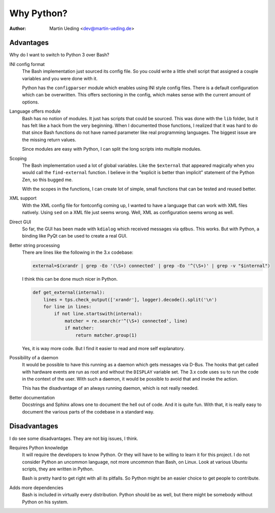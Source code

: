 .. Copyright © 2014 Martin Ueding <dev@martin-ueding.de>

###########
Why Python?
###########

:Author: Martin Ueding <dev@martin-ueding.de>

Advantages
==========

Why do I want to switch to Python 3 over Bash?

INI config format
    The Bash implementation just sourced its config file. So you could write a
    little shell script that assigned a couple variables and you were done with
    it.

    Python has the ``configparser`` module which enables using INI style config
    files. There is a default configuration which can be overwritten. This
    offers sectioning in the config, which makes sense with the current amount
    of options.

Language offers module
    Bash has no notion of modules. It just has scripts that could be sourced.
    This was done with the ``lib`` folder, but it has felt like a hack from the
    very beginning. When I documented those functions, I realized that it was
    hard to do that since Bash functions do not have named parameter like real
    programming languages. The biggest issue are the missing return values.

    Since modules are easy with Python, I can split the long scripts into
    multiple modules.

Scoping
    The Bash implementation used a lot of global variables. Like the
    ``$external`` that appeared magically when you would call the
    ``find-external`` function. I believe in the “explicit is better than
    implicit” statement of the Python Zen, so this bugged me.

    With the scopes in the functions, I can create lot of simple, small
    functions that can be tested and reused better.

XML support
    With the XML config file for fontconfig coming up, I wanted to have a
    language that can work with XML files natively. Using ``sed`` on a XML file
    just seems wrong. Well, XML as configuration seems wrong as well.

Direct GUI
    So far, the GUI has been made with ``kdialog`` which received messages via
    ``qdbus``. This works. But with Python, a binding like PyQt can be used to
    create a real GUI.

Better string processing
    There are lines like the following in the 3.x codebase:

    .. code-block:: bash

        external=$(xrandr | grep -Eo '(\S+) connected' | grep -Eo '^(\S+)' | grep -v "$internal") 

    I think this can be done much nicer in Python.

    .. code-block:: python

        def get_external(internal):
            lines = tps.check_output(['xrandr'], logger).decode().split('\n')
            for line in lines:
                if not line.startswith(internal):
                    matcher = re.search(r'^(\S+) connected', line)
                    if matcher:
                        return matcher.group(1)

    Yes, it is way more code. But I find it easier to read and more self
    explanatory.

Possibility of a daemon
    It would be possible to have this running as a daemon which gets messages
    via D-Bus. The hooks that get called with hardware events are run as root
    and without the ``DISPLAY`` variable set. The 3.x code uses ``su`` to run
    the code in the context of the user. With such a daemon, it would be
    possible to avoid that and invoke the action.

    This has the disadvantage of an always running daemon, which is not really
    needed.

Better documentation
    Docstrings and Sphinx allows one to document the hell out of code. And it
    is quite fun. With that, it is really easy to document the various parts of
    the codebase in a standard way.

Disadvantages
=============

I do see some disadvantages. They are not big issues, I think.

Requires Python knowledge
    It will require the developers to know Python. Or they will have to be
    willing to learn it for this project. I do not consider Python an uncommon
    language, not more uncommon than Bash, on Linux. Look at various Ubuntu
    scripts, they are written in Python.

    Bash is pretty hard to get right with all its pitfalls. So Python might be
    an easier choice to get people to contribute.

Adds more dependencies
    Bash is included in virtually every distribution. Python should be as well,
    but there might be somebody without Python on his system.

.. vim: spell tw=79
